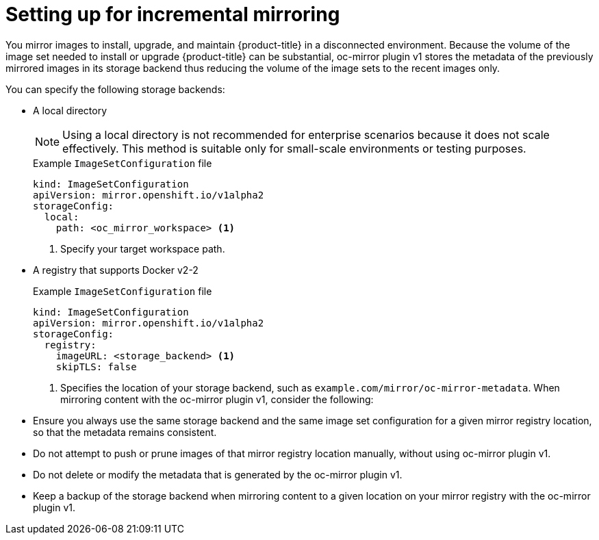 // Module included in the following assemblies:
//
// * installing/disconnected_install/installing-mirroring-disconnected.adoc

:_mod-docs-content-type: PROCEDURE
[id="setting-incremental-mirroring_{context}"]
= Setting up for incremental mirroring

You mirror images to install, upgrade, and maintain {product-title} in a disconnected environment. Because the volume of the image set needed to install or upgrade {product-title} can be substantial, oc-mirror plugin v1 stores the metadata of the previously mirrored images in its storage backend thus reducing the volume of the image sets to the recent images only.

You can specify the following storage backends:

* A local directory 
+
[NOTE]
====
Using a local directory is not recommended for enterprise scenarios because it does not scale effectively. This method is suitable only for small-scale environments or testing purposes.
====
+
.Example `ImageSetConfiguration` file
[source,terminal]
----
kind: ImageSetConfiguration
apiVersion: mirror.openshift.io/v1alpha2
storageConfig:                                                    
  local:
    path: <oc_mirror_workspace> <1>
----
<1> Specify your target workspace path.
* A registry that supports Docker v2-2
+
.Example `ImageSetConfiguration` file
[source,terminal]
----
kind: ImageSetConfiguration
apiVersion: mirror.openshift.io/v1alpha2
storageConfig:                                                    
  registry:
    imageURL: <storage_backend> <1>              
    skipTLS: false
----
<1> Specifies the location of your storage backend, such as `example.com/mirror/oc-mirror-metadata`.
When mirroring content with the oc-mirror plugin v1, consider the following:

* Ensure you always use the same storage backend and the same image set configuration for a given mirror registry location, so that the metadata remains consistent.
* Do not attempt to push or prune images of that mirror registry location manually, without using oc-mirror plugin v1.
* Do not delete or modify the metadata that is generated by the oc-mirror plugin v1.
* Keep a backup of the storage backend when mirroring content to a given location on your mirror registry with the oc-mirror plugin v1.